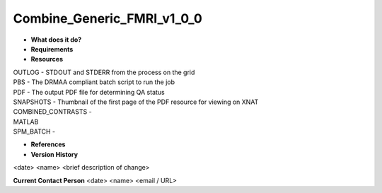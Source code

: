 Combine_Generic_FMRI_v1_0_0
===========================

* **What does it do?**

* **Requirements**

* **Resources**
| OUTLOG - STDOUT and STDERR from the process on the grid
| PBS - The DRMAA compliant batch script to run the job
| PDF - The output PDF file for determining QA status
| SNAPSHOTS - Thumbnail of the first page of the PDF resource for viewing on XNAT
| COMBINED_CONTRASTS -
| MATLAB
| SPM_BATCH -

* **References**

* **Version History**
<date> <name> <brief description of change>
 
**Current Contact Person**
<date> <name> <email / URL> 
